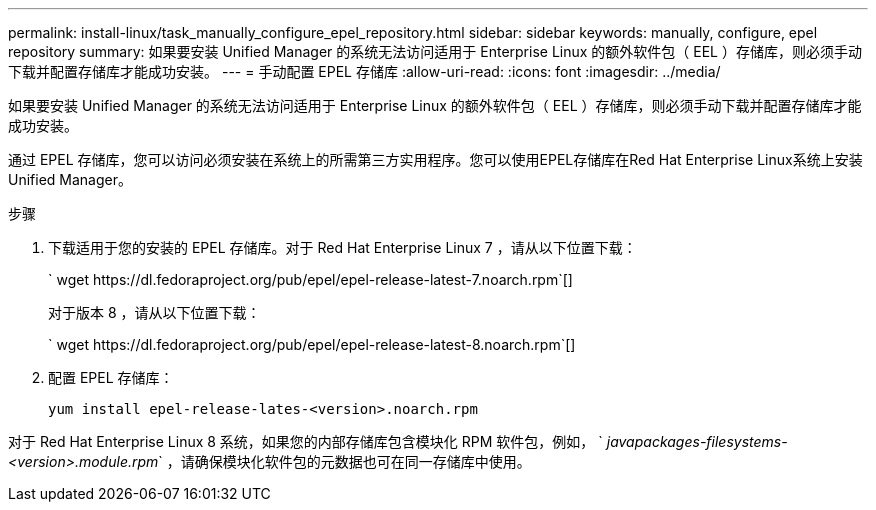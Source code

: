 ---
permalink: install-linux/task_manually_configure_epel_repository.html 
sidebar: sidebar 
keywords: manually, configure, epel repository 
summary: 如果要安装 Unified Manager 的系统无法访问适用于 Enterprise Linux 的额外软件包（ EEL ）存储库，则必须手动下载并配置存储库才能成功安装。 
---
= 手动配置 EPEL 存储库
:allow-uri-read: 
:icons: font
:imagesdir: ../media/


[role="lead"]
如果要安装 Unified Manager 的系统无法访问适用于 Enterprise Linux 的额外软件包（ EEL ）存储库，则必须手动下载并配置存储库才能成功安装。

通过 EPEL 存储库，您可以访问必须安装在系统上的所需第三方实用程序。您可以使用EPEL存储库在Red Hat Enterprise Linux系统上安装Unified Manager。

.步骤
. 下载适用于您的安装的 EPEL 存储库。对于 Red Hat Enterprise Linux 7 ，请从以下位置下载：
+
` +wget https://dl.fedoraproject.org/pub/epel/epel-release-latest-7.noarch.rpm+`[]

+
对于版本 8 ，请从以下位置下载：

+
` +wget https://dl.fedoraproject.org/pub/epel/epel-release-latest-8.noarch.rpm+`[]

. 配置 EPEL 存储库：
+
`yum install epel-release-lates-<version>.noarch.rpm`



对于 Red Hat Enterprise Linux 8 系统，如果您的内部存储库包含模块化 RPM 软件包，例如， ` _javapackages-filesystems-<version>.module.rpm_` ，请确保模块化软件包的元数据也可在同一存储库中使用。
